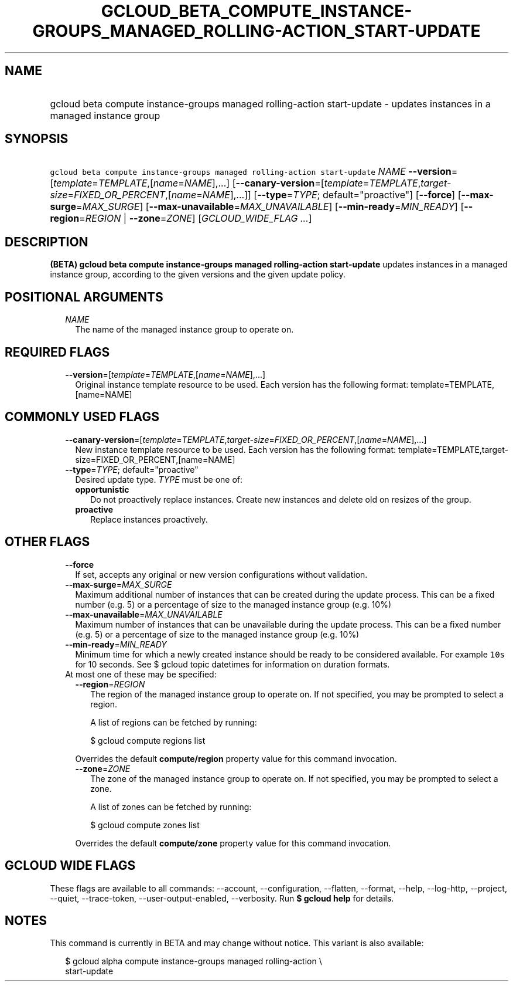 
.TH "GCLOUD_BETA_COMPUTE_INSTANCE\-GROUPS_MANAGED_ROLLING\-ACTION_START\-UPDATE" 1



.SH "NAME"
.HP
gcloud beta compute instance\-groups managed rolling\-action start\-update \- updates instances in a managed instance group



.SH "SYNOPSIS"
.HP
\f5gcloud beta compute instance\-groups managed rolling\-action start\-update\fR \fINAME\fR \fB\-\-version\fR=[\fItemplate\fR=\fITEMPLATE\fR,[\fIname\fR=\fINAME\fR],...] [\fB\-\-canary\-version\fR=[\fItemplate\fR=\fITEMPLATE\fR,\fItarget\-size\fR=\fIFIXED_OR_PERCENT\fR,[\fIname\fR=\fINAME\fR],...]] [\fB\-\-type\fR=\fITYPE\fR;\ default="proactive"] [\fB\-\-force\fR] [\fB\-\-max\-surge\fR=\fIMAX_SURGE\fR] [\fB\-\-max\-unavailable\fR=\fIMAX_UNAVAILABLE\fR] [\fB\-\-min\-ready\fR=\fIMIN_READY\fR] [\fB\-\-region\fR=\fIREGION\fR\ |\ \fB\-\-zone\fR=\fIZONE\fR] [\fIGCLOUD_WIDE_FLAG\ ...\fR]



.SH "DESCRIPTION"

\fB(BETA)\fR \fBgcloud beta compute instance\-groups managed rolling\-action
start\-update\fR updates instances in a managed instance group, according to the
given versions and the given update policy.



.SH "POSITIONAL ARGUMENTS"

.RS 2m
.TP 2m
\fINAME\fR
The name of the managed instance group to operate on.


.RE
.sp

.SH "REQUIRED FLAGS"

.RS 2m
.TP 2m
\fB\-\-version\fR=[\fItemplate\fR=\fITEMPLATE\fR,[\fIname\fR=\fINAME\fR],...]
Original instance template resource to be used. Each version has the following
format: template=TEMPLATE,[name=NAME]


.RE
.sp

.SH "COMMONLY USED FLAGS"

.RS 2m
.TP 2m
\fB\-\-canary\-version\fR=[\fItemplate\fR=\fITEMPLATE\fR,\fItarget\-size\fR=\fIFIXED_OR_PERCENT\fR,[\fIname\fR=\fINAME\fR],...]
New instance template resource to be used. Each version has the following
format: template=TEMPLATE,target\-size=FIXED_OR_PERCENT,[name=NAME]

.TP 2m
\fB\-\-type\fR=\fITYPE\fR; default="proactive"
Desired update type. \fITYPE\fR must be one of:

.RS 2m
.TP 2m
\fBopportunistic\fR
Do not proactively replace instances. Create new instances and delete old on
resizes of the group.
.TP 2m
\fBproactive\fR
Replace instances proactively.


.RE
.RE
.sp

.SH "OTHER FLAGS"

.RS 2m
.TP 2m
\fB\-\-force\fR
If set, accepts any original or new version configurations without validation.

.TP 2m
\fB\-\-max\-surge\fR=\fIMAX_SURGE\fR
Maximum additional number of instances that can be created during the update
process. This can be a fixed number (e.g. 5) or a percentage of size to the
managed instance group (e.g. 10%)

.TP 2m
\fB\-\-max\-unavailable\fR=\fIMAX_UNAVAILABLE\fR
Maximum number of instances that can be unavailable during the update process.
This can be a fixed number (e.g. 5) or a percentage of size to the managed
instance group (e.g. 10%)

.TP 2m
\fB\-\-min\-ready\fR=\fIMIN_READY\fR
Minimum time for which a newly created instance should be ready to be considered
available. For example \f510s\fR for 10 seconds. See $ gcloud topic datetimes
for information on duration formats.

.TP 2m

At most one of these may be specified:

.RS 2m
.TP 2m
\fB\-\-region\fR=\fIREGION\fR
The region of the managed instance group to operate on. If not specified, you
may be prompted to select a region.

A list of regions can be fetched by running:

.RS 2m
$ gcloud compute regions list
.RE

Overrides the default \fBcompute/region\fR property value for this command
invocation.

.TP 2m
\fB\-\-zone\fR=\fIZONE\fR
The zone of the managed instance group to operate on. If not specified, you may
be prompted to select a zone.

A list of zones can be fetched by running:

.RS 2m
$ gcloud compute zones list
.RE

Overrides the default \fBcompute/zone\fR property value for this command
invocation.


.RE
.RE
.sp

.SH "GCLOUD WIDE FLAGS"

These flags are available to all commands: \-\-account, \-\-configuration,
\-\-flatten, \-\-format, \-\-help, \-\-log\-http, \-\-project, \-\-quiet,
\-\-trace\-token, \-\-user\-output\-enabled, \-\-verbosity. Run \fB$ gcloud
help\fR for details.



.SH "NOTES"

This command is currently in BETA and may change without notice. This variant is
also available:

.RS 2m
$ gcloud alpha compute instance\-groups managed rolling\-action \e
    start\-update
.RE

